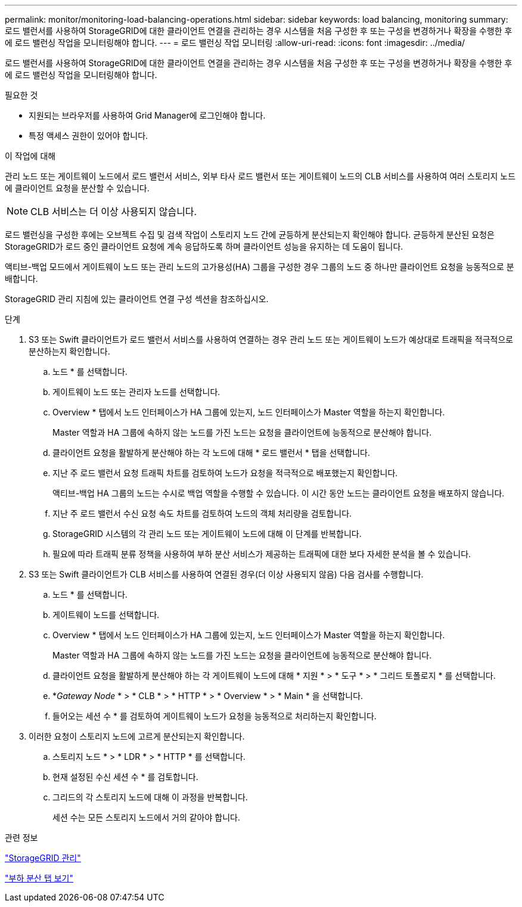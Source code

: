 ---
permalink: monitor/monitoring-load-balancing-operations.html 
sidebar: sidebar 
keywords: load balancing, monitoring 
summary: 로드 밸런서를 사용하여 StorageGRID에 대한 클라이언트 연결을 관리하는 경우 시스템을 처음 구성한 후 또는 구성을 변경하거나 확장을 수행한 후에 로드 밸런싱 작업을 모니터링해야 합니다. 
---
= 로드 밸런싱 작업 모니터링
:allow-uri-read: 
:icons: font
:imagesdir: ../media/


[role="lead"]
로드 밸런서를 사용하여 StorageGRID에 대한 클라이언트 연결을 관리하는 경우 시스템을 처음 구성한 후 또는 구성을 변경하거나 확장을 수행한 후에 로드 밸런싱 작업을 모니터링해야 합니다.

.필요한 것
* 지원되는 브라우저를 사용하여 Grid Manager에 로그인해야 합니다.
* 특정 액세스 권한이 있어야 합니다.


.이 작업에 대해
관리 노드 또는 게이트웨이 노드에서 로드 밸런서 서비스, 외부 타사 로드 밸런서 또는 게이트웨이 노드의 CLB 서비스를 사용하여 여러 스토리지 노드에 클라이언트 요청을 분산할 수 있습니다.


NOTE: CLB 서비스는 더 이상 사용되지 않습니다.

로드 밸런싱을 구성한 후에는 오브젝트 수집 및 검색 작업이 스토리지 노드 간에 균등하게 분산되는지 확인해야 합니다. 균등하게 분산된 요청은 StorageGRID가 로드 중인 클라이언트 요청에 계속 응답하도록 하며 클라이언트 성능을 유지하는 데 도움이 됩니다.

액티브-백업 모드에서 게이트웨이 노드 또는 관리 노드의 고가용성(HA) 그룹을 구성한 경우 그룹의 노드 중 하나만 클라이언트 요청을 능동적으로 분배합니다.

StorageGRID 관리 지침에 있는 클라이언트 연결 구성 섹션을 참조하십시오.

.단계
. S3 또는 Swift 클라이언트가 로드 밸런서 서비스를 사용하여 연결하는 경우 관리 노드 또는 게이트웨이 노드가 예상대로 트래픽을 적극적으로 분산하는지 확인합니다.
+
.. 노드 * 를 선택합니다.
.. 게이트웨이 노드 또는 관리자 노드를 선택합니다.
.. Overview * 탭에서 노드 인터페이스가 HA 그룹에 있는지, 노드 인터페이스가 Master 역할을 하는지 확인합니다.
+
Master 역할과 HA 그룹에 속하지 않는 노드를 가진 노드는 요청을 클라이언트에 능동적으로 분산해야 합니다.

.. 클라이언트 요청을 활발하게 분산해야 하는 각 노드에 대해 * 로드 밸런서 * 탭을 선택합니다.
.. 지난 주 로드 밸런서 요청 트래픽 차트를 검토하여 노드가 요청을 적극적으로 배포했는지 확인합니다.
+
액티브-백업 HA 그룹의 노드는 수시로 백업 역할을 수행할 수 있습니다. 이 시간 동안 노드는 클라이언트 요청을 배포하지 않습니다.

.. 지난 주 로드 밸런서 수신 요청 속도 차트를 검토하여 노드의 객체 처리량을 검토합니다.
.. StorageGRID 시스템의 각 관리 노드 또는 게이트웨이 노드에 대해 이 단계를 반복합니다.
.. 필요에 따라 트래픽 분류 정책을 사용하여 부하 분산 서비스가 제공하는 트래픽에 대한 보다 자세한 분석을 볼 수 있습니다.


. S3 또는 Swift 클라이언트가 CLB 서비스를 사용하여 연결된 경우(더 이상 사용되지 않음) 다음 검사를 수행합니다.
+
.. 노드 * 를 선택합니다.
.. 게이트웨이 노드를 선택합니다.
.. Overview * 탭에서 노드 인터페이스가 HA 그룹에 있는지, 노드 인터페이스가 Master 역할을 하는지 확인합니다.
+
Master 역할과 HA 그룹에 속하지 않는 노드를 가진 노드는 요청을 클라이언트에 능동적으로 분산해야 합니다.

.. 클라이언트 요청을 활발하게 분산해야 하는 각 게이트웨이 노드에 대해 * 지원 * > * 도구 * > * 그리드 토폴로지 * 를 선택합니다.
.. *_Gateway Node_ * > * CLB * > * HTTP * > * Overview * > * Main * 을 선택합니다.
.. 들어오는 세션 수 * 를 검토하여 게이트웨이 노드가 요청을 능동적으로 처리하는지 확인합니다.


. 이러한 요청이 스토리지 노드에 고르게 분산되는지 확인합니다.
+
.. 스토리지 노드 * > * LDR * > * HTTP * 를 선택합니다.
.. 현재 설정된 수신 세션 수 * 를 검토합니다.
.. 그리드의 각 스토리지 노드에 대해 이 과정을 반복합니다.
+
세션 수는 모든 스토리지 노드에서 거의 같아야 합니다.





.관련 정보
link:../admin/index.html["StorageGRID 관리"]

link:viewing-load-balancer-tab.html["부하 분산 탭 보기"]
